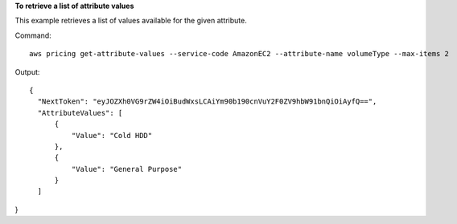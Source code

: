 **To retrieve a list of attribute values**

This example retrieves a list of values available for the given attribute.

Command::

  aws pricing get-attribute-values --service-code AmazonEC2 --attribute-name volumeType --max-items 2

Output::

  {
    "NextToken": "eyJOZXh0VG9rZW4iOiBudWxsLCAiYm90b190cnVuY2F0ZV9hbW91bnQiOiAyfQ==",
    "AttributeValues": [
        {
            "Value": "Cold HDD"
        },
        {
            "Value": "General Purpose"
        }
    ]
}


